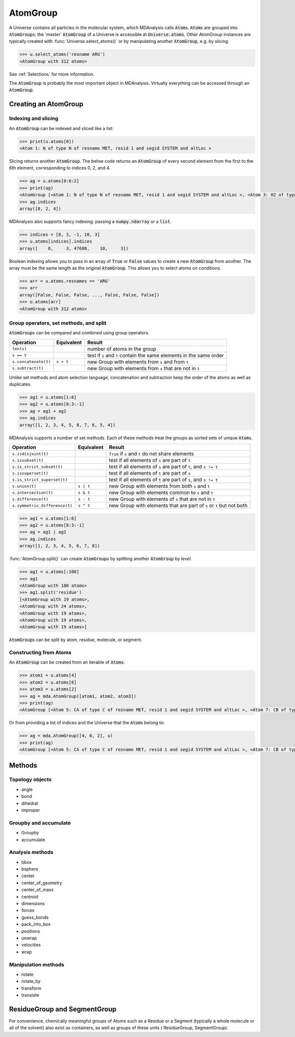 
.. -*- coding: utf-8 -*-

====================
AtomGroup
====================

A Universe contains all particles in the molecular system, which MDAnalysis calls :code:`Atom`\ s. :code:`Atom`\ s are grouped into :code:`AtomGroup`\ s; the 'master' :code:`AtomGroup` of a Universe is accessible at :code:`Universe.atoms`. Other AtomGroup instances are typically created with :func:`Universe.select_atoms()` or by manipulating another :code:`AtomGroup`, e.g. by slicing.

.. code-block:: python

    >>> u.select_atoms('resname ARG')
    <AtomGroup with 312 atoms>

See :ref:`Selections` for more information.

The :code:`AtomGroup` is probably the most important object in MDAnalysis. Virtually everything can be accessed through an :code:`AtomGroup`. 


Creating an AtomGroup
=====================

--------------------
Indexing and slicing
--------------------

An :code:`AtomGroup` can be indexed and sliced like a list:

.. code-block:: python

    >>> print(u.atoms[0])
    <Atom 1: N of type N of resname MET, resid 1 and segid SYSTEM and altLoc >

Slicing returns another :code:`AtomGroup`. The below code returns an :code:`AtomGroup` of every second element from the first to the 6th element, corresponding to indices 0, 2, and 4.

.. code-block:: python

    >>> ag = u.atoms[0:6:2]
    >>> print(ag)
    <AtomGroup [<Atom 1: N of type N of resname MET, resid 1 and segid SYSTEM and altLoc >, <Atom 3: H2 of type H of resname MET, resid 1 and segid SYSTEM and altLoc >, <Atom 5: CA of type C of resname MET, resid 1 and segid SYSTEM and altLoc >]>
    >>> ag.indices
    array([0, 2, 4])


MDAnalysis also supports fancy indexing: passing a :code:`numpy.ndarray` or a :code:`list`. 

.. code-block:: python

    >>> indices = [0, 3, -1, 10, 3]
    >>> u.atoms[indices].indices
    array([    0,     3, 47680,    10,     3])


Boolean indexing allows you to pass in an array of :code:`True` or :code:`False` values to create a new :code:`AtomGroup` from another. The array must be the same length as the original :code:`AtomGroup`. This allows you to select atoms on conditions.

.. code-block:: python

    >>> arr = u.atoms.resnames == 'ARG'
    >>> arr
    array([False, False, False, ..., False, False, False])
    >>> u.atoms[arr]
    <AtomGroup with 312 atoms>


----------------------------------------
Group operators, set methods, and split
----------------------------------------

:code:`AtomGroup`\ s can be compared and combined using group operators.

+-------------------------------+------------+----------------------------+
| Operation                     | Equivalent | Result                     |
+===============================+============+============================+
| ``len(s)``                    |            | number of atoms            |
|                               |            | in the group               |
+-------------------------------+------------+----------------------------+
| ``s == t``                    |            | test if ``s`` and ``t``    |
|                               |            | contain the same elements  |
|                               |            | in the same order          |
+-------------------------------+------------+----------------------------+
| ``s.concatenate(t)``          | ``s + t``  | new Group with elements    |
|                               |            | from ``s`` and from ``t``  |
+-------------------------------+------------+----------------------------+
| ``s.subtract(t)``             |            | new Group with elements    |
|                               |            | from ``s`` that are not    |
|                               |            | in ``t``                   |
+-------------------------------+------------+----------------------------+

Unlike set methods and atom selection language, concatenation and subtraction keep the order of the atoms as well as duplicates.

.. code-block:: python

    >>> ag1 = u.atoms[1:6]
    >>> ag2 = u.atoms[8:3:-1]
    >>> ag = ag1 + ag2
    >>> ag.indices
    array([1, 2, 3, 4, 5, 8, 7, 6, 5, 4])


MDAnalysis supports a number of set methods. Each of these methods treat the groups as sorted sets of unique :code:`Atom`\ s.


+-------------------------------+------------+----------------------------+
| Operation                     | Equivalent | Result                     |
+===============================+============+============================+
| ``s.isdisjoint(t)``           |            | ``True`` if ``s`` and      |
|                               |            | ``t`` do not share         |
|                               |            | elements                   |
+-------------------------------+------------+----------------------------+
| ``s.issubset(t)``             |            | test if all elements of    |
|                               |            | ``s`` are part of ``t``    |
+-------------------------------+------------+----------------------------+
| ``s.is_strict_subset(t)``     |            | test if all elements of    |
|                               |            | ``s`` are part of ``t``,   |
|                               |            | and ``s != t``             |
+-------------------------------+------------+----------------------------+
| ``s.issuperset(t)``           |            | test if all elements of    |
|                               |            | ``t`` are part of ``s``    |
+-------------------------------+------------+----------------------------+
| ``s.is_strict_superset(t)``   |            | test if all elements of    |
|                               |            | ``t`` are part of ``s``,   |
|                               |            | and ``s != t``             |
+-------------------------------+------------+----------------------------+
| ``s.union(t)``                | ``s | t``  | new Group with elements    |
|                               |            | from both ``s`` and ``t``  |
+-------------------------------+------------+----------------------------+
| ``s.intersection(t)``         | ``s & t``  | new Group with elements    |
|                               |            | common to ``s`` and ``t``  |
+-------------------------------+------------+----------------------------+
| ``s.difference(t)``           | ``s - t``  | new Group with elements of |
|                               |            | ``s`` that are not in ``t``|
+-------------------------------+------------+----------------------------+
| ``s.symmetric_difference(t)`` | ``s ^ t``  | new Group with elements    |
|                               |            | that are part of ``s`` or  |
|                               |            | ``t`` but not both         |
+-------------------------------+------------+----------------------------+

.. code-block:: python

    >>> ag1 = u.atoms[1:6]
    >>> ag2 = u.atoms[8:3:-1]
    >>> ag = ag1 | ag2
    >>> ag.indices
    array([1, 2, 3, 4, 5, 6, 7, 8])

:func:`AtomGroup.split()` can create :code:`AtomGroup`\ s by splitting another :code:`AtomGroup` by *level*. 

.. code-block:: python

    >>> ag1 = u.atoms[:100]
    >>> ag1
    <AtomGroup with 100 atoms>
    >>> ag1.split('residue')
    [<AtomGroup with 19 atoms>,
    <AtomGroup with 24 atoms>,
    <AtomGroup with 19 atoms>,
    <AtomGroup with 19 atoms>,
    <AtomGroup with 19 atoms>]

:code:`AtomGroup`\ s can be split by atom, residue, molecule, or segment.

-----------------------
Constructing from Atoms
-----------------------

An :code:`AtomGroup` can be created from an iterable of :code:`Atom`\ s:

.. code-block:: python

    >>> atom1 = u.atoms[4]
    >>> atom2 = u.atoms[6]
    >>> atom3 = u.atoms[2]
    >>> ag = mda.AtomGroup([atom1, atom2, atom3])
    >>> print(ag)
    <AtomGroup [<Atom 5: CA of type C of resname MET, resid 1 and segid SYSTEM and altLoc >, <Atom 7: CB of type C of resname MET, resid 1 and segid SYSTEM and altLoc >, <Atom 3: H2 of type H of resname MET, resid 1 and segid SYSTEM and altLoc >]>


Or from providing a list of indices and the Universe that the :code:`Atom`\ s belong to:

.. code-block:: python

    >>> ag = mda.AtomGroup([4, 6, 2], u)
    >>> print(ag)
    <AtomGroup [<Atom 5: CA of type C of resname MET, resid 1 and segid SYSTEM and altLoc >, <Atom 7: CB of type C of resname MET, resid 1 and segid SYSTEM and altLoc >, <Atom 3: H2 of type H of resname MET, resid 1 and segid SYSTEM and altLoc >]>



Methods
=================

----------------
Topology objects
----------------

* angle
* bond
* dihedral
* improper

----------------------
Groupby and accumulate
----------------------

* Groupby
* accumulate

----------------
Analysis methods
----------------

* bbox
* bsphere
* center
* center_of_geometry
* center_of_mass
* centroid
* dimensions
* forces
* guess_bonds
* pack_into_box
* positions
* unwrap
* velocities
* wrap

--------------------
Manipulation methods
--------------------

* rotate
* rotate_by
* transform
* translate




ResidueGroup and SegmentGroup
=============================


For convenience, chemically meaningful groups of Atoms such as a 
Residue or a Segment (typically a whole molecule or all of the solvent) 
also exist as containers, as well as groups of these units (
ResidueGroup, SegmentGroup).

